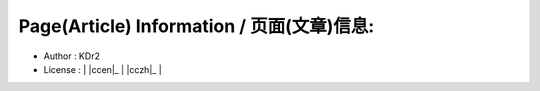 
.. The footer content, copyright, and so on
..

Page(Article) Information / 页面(文章)信息:
~~~~~~~~~~~~~~~~~~~~~~~~~~~~~~~~~~~~~~~~~~~~
- Author : KDr2
- License : | |ccen|_ | |cczh|_ |
